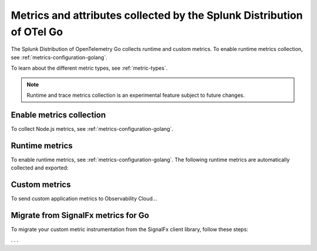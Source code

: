 .. _go-otel-metrics:

**********************************************************************
Metrics and attributes collected by the Splunk Distribution of OTel Go
**********************************************************************

.. meta:: 
   :description: The Splunk Distribution of OpenTelemetry Go collects the following metrics.

The Splunk Distribution of OpenTelemetry Go collects runtime and custom metrics. To enable runtime metrics collection, see :ref:`metrics-configuration-golang`. 

To learn about the different metric types, see :ref:`metric-types`.

.. note:: Runtime and trace metrics collection is an experimental feature subject to future changes.

.. _enable-golang-metrics:

Enable metrics collection
====================================================

To collect Node.js metrics, see :ref:`metrics-configuration-golang`.

.. _golang-otel-runtime-metrics:

Runtime metrics
================================================

To enable runtime metrics, see :ref:`metrics-configuration-golang`. The following runtime metrics are automatically collected and exported:

.. list-table:: 
   :header-rows: 1
   :widths: 40 10 50
   :width: 100%

   * - Metric
     - Type
     - Description

.. _golang-otel-custom-metrics:

Custom metrics
=====================================

To send custom application metrics to Observability Cloud...

.. _golang-otel-metrics-migration:

Migrate from SignalFx metrics for Go
===========================================

To migrate your custom metric instrumentation from the SignalFx client library, follow these steps:

. . . 